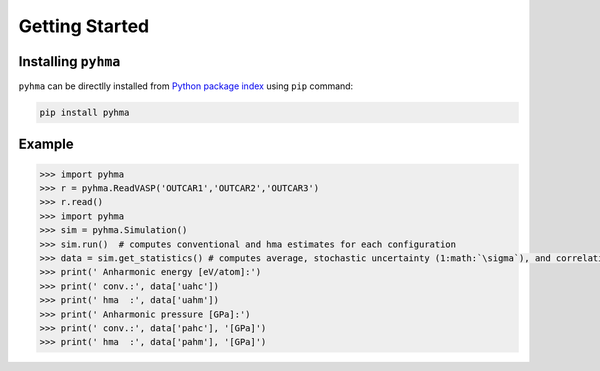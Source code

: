 Getting Started
##################

.. highlight:: bash

Installing ``pyhma``
=====================

``pyhma`` can be directlly installed from `Python package index <https://pypi.python.org/pypi/pyhma>`_ using ``pip`` command:

.. code-block:: bash

   pip install pyhma



Example
========

.. code-block:: python

   >>> import pyhma
   >>> r = pyhma.ReadVASP('OUTCAR1','OUTCAR2','OUTCAR3')
   >>> r.read()
   >>> import pyhma
   >>> sim = pyhma.Simulation()
   >>> sim.run()  # computes conventional and hma estimates for each configuration
   >>> data = sim.get_statistics() # computes average, stochastic uncertainty (1:math:`\sigma`), and correlation
   >>> print(' Anharmonic energy [eV/atom]:')
   >>> print(' conv.:', data['uahc'])
   >>> print(' hma  :', data['uahm'])
   >>> print(' Anharmonic pressure [GPa]:')
   >>> print(' conv.:', data['pahc'], '[GPa]')
   >>> print(' hma  :', data['pahm'], '[GPa]')


